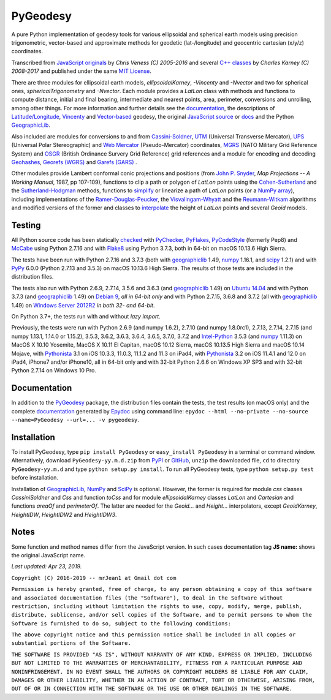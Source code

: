 
=========
PyGeodesy
=========

A pure Python implementation of geodesy tools for various ellipsoidal and
spherical earth models using precision trigonometric, vector-based and
approximate methods for geodetic (lat-/longitude) and geocentric cartesian
(x/y/z) coordinates.

Transcribed from `JavaScript originals`_ by *Chris Veness (C) 2005-2016*
and several `C++ classes`_ by *Charles Karney (C) 2008-2017* and published
under the same `MIT License`_.

There are three modules for ellipsoidal earth models, *ellipsoidalKarney*,
*-Vincenty* and *-Nvector* and two for spherical ones, *sphericalTrigonometry*
and *-Nvector*.  Each module provides a *LatLon* class with methods and
functions to compute distance, initial and final bearing, intermediate
and nearest points, area, perimeter, conversions and unrolling, among
other things.  For more information and further details see the
documentation_, the descriptions of `Latitude/Longitude`_, Vincenty_ and
`Vector-based`_ geodesy, the original `JavaScript source`_ or docs_ and
the Python `GeographicLib`_.

Also included are modules for conversions to and from `Cassini-Soldner`_,
UTM_ (Universal Transverse Mercator), UPS_ (Universal Polar Stereographic)
and `Web Mercator`_ (Pseudo-Mercator) coordinates, MGRS_ (NATO Military
Grid Reference System) and OSGR_ (British Ordinance Survery Grid Reference)
grid references and a module for encoding and decoding Geohashes_,
`Georefs (WGRS)`_ and `Garefs (GARS)`_ .

Other modules provide Lambert conformal conic projections and positions
(from `John P. Snyder`_, *Map Projections -- A Working Manual*, 1987, pp
107-109), functions to clip a path or polygon of *LatLon* points using
the `Cohen-Sutherland`_ and the `Sutherland-Hodgman`_ methods, functions
to simplify_ or linearize a path of *LatLon* points (or a `NumPy array`_),
including implementations of the `Ramer-Douglas-Peucker`_, the
`Visvalingam-Whyatt`_ and the `Reumann-Witkam`_ algorithms and modified
versions of the former and classes to interpolate_ the height of
*LatLon* points and several *Geoid* models.

Testing
=======

All Python source code has been statically checked_ with PyChecker_,
PyFlakes_, PyCodeStyle_ (formerly Pep8) and McCabe_ using Python 2.7.16
and with Flake8_ using Python 3.7.3, both in 64-bit on macOS 10.13.6
High Sierra.

The tests have been run with Python 2.7.16 and 3.7.3 (both with
geographiclib_ 1.49, numpy_ 1.16.1, and scipy_ 1.2.1) and with PyPy_
6.0.0 (Python 2.7.13 and 3.5.3) on macOS 10.13.6 High Sierra.  The
results of those tests are included in the distribution files.

The tests also run with Python 2.6.9, 2.7.14, 3.5.6 and 3.6.3 (and
geographiclib_ 1.49) on `Ubuntu 14.04`_ and with Python 3.7.3 (and
geographiclib_ 1.49) on `Debian 9`_, *all in 64-bit only* and with
Python 2.7.15, 3.6.8 and 3.7.2 (all with geographiclib_ 1.49) on
`Windows Server 2012R2`_ *in both 32- and 64-bit*.

On Python 3.7+, the tests run with and without *lazy import*.

Previously, the tests were run with Python 2.6.9 (and numpy 1.6.2), 2.7.10
(and numpy 1.8.0rc1), 2.7.13, 2.7.14, 2.7.15 (and numpy 1.13.1, 1.14.0 or
1.15.2), 3.5.3, 3.6.2, 3.6.3, 3.6.4, 3.6.5, 3.7.0, 3.7.2 and `Intel-Python`_
3.5.3 (and numpy_ 1.11.3) on MacOS X 10.10 Yosemite, MacOS X 10.11 El
Capitan, macOS 10.12 Sierra, macOS 10.13.5 High Sierra and macOS 10.14
Mojave, with Pythonista_ 3.1 on iOS 10.3.3, 11.0.3, 11.1.2 and 11.3 on
iPad4, with Pythonista_ 3.2 on iOS 11.4.1 and 12.0 on iPad4, iPhone7
and/or iPhone10, all in 64-bit only and with 32-bit Python 2.6.6 on
Windows XP SP3 and with 32-bit Python 2.7.14 on Windows 10 Pro.

Documentation
=============

In addition to the PyGeodesy_ package, the distribution files contain the
tests, the test results (on macOS only) and the complete documentation_
generated by Epydoc_ using command line: ``epydoc --html --no-private
--no-source --name=PyGeodesy --url=... -v pygeodesy``.

Installation
============

To install PyGeodesy, type ``pip install PyGeodesy`` or ``easy_install
PyGeodesy`` in a terminal or command window.  Alternatively, download
``PyGeodesy-yy.m.d.zip`` from PyPI_ or GitHub_, ``unzip`` the downloaded
file, ``cd`` to directory ``PyGeodesy-yy.m.d`` and type ``python setup.py
install``.  To run all PyGeodesy tests, type ``python setup.py test``
before installation.

Installation of `GeographicLib`_, `NumPy`_ and `SciPy`_ is optional.
However, the former is required for module *css* classes *CassiniSoldner*
and *Css* and function *toCss* and for module *ellipsoidalKarney* classes
*LatLon* and *Cartesian* and functions *areaOf* and *perimeterOf*.  The
latter are needed for the *Geoid...* and *Height...* interpolators, except
*GeoidKarney*, *HeightIDW*, *HeightIDW2* and *HeightIDW3*.

Notes
=====

Some function and method names differ from the JavaScript version.  In such
cases documentation tag **JS name:** shows the original JavaScript name.

*Last updated: Apr 23, 2019.*

.. image:: http://Img.Shields.io/pypi/pyversions/PyGeodesy.svg?label=Python
  :target: http://PyPI.org/project/PyGeodesy
.. image:: http://Img.Shields.io/appveyor/ci/mrJean1/PyGeodesy.svg?branch=master&label=AppVeyor
  :target: http://CI.AppVeyor.com/project/mrJean1/PyGeodesy/branch/master
.. image:: http://Img.Shields.io/travis/mrJean1/PyGeodesy.svg?branch=master&label=Travis
  :target: http://Travis-CI.org/mrJean1/PyGeodesy
.. image:: http://API.Cirrus-CI.com/github/mrJean1/PyGeodesy.svg?branch=master&label=Cirrus
  :target: http://Cirrus-CI.com/github/mrJean1/PyGeodesy
.. image:: http://Img.Shields.io/pypi/v/PyGeodesy.svg?label=PyPI
  :target: http://PyPI.org/project/PyGeodesy
.. image:: http://Img.Shields.io/pypi/wheel/PyGeodesy.svg
  :target: http://PyPI.org/project/PyGeodesy/#files
.. image:: http://Img.Shields.io/pypi/l/PyGeodesy.svg
  :target: http://PyPI.org/project/PyGeodesy

.. _C++ classes: http://GeographicLib.SourceForge.io/html/annotated.html
.. _Cassini-Soldner: http://GeographicLib.SourceForge.io/html/classGeographicLib_1_1CassiniSoldner.html
.. _checked: http://GitHub.com/ActiveState/code/tree/master/recipes/Python/546532_PyChecker_postprocessor
.. _Cohen-Sutherland: http://WikiPedia.org/wiki/Cohen-Sutherland_algorithm
.. _Debian 9: http://Cirrus-CI.com/github/mrJean1/PyGeodesy/master
.. _docs: http://www.Movable-Type.co.UK/scripts/geodesy/docs
.. _documentation: http://mrJean1.GitHub.io/PyGeodesy
.. _Epydoc: http://PyPI.org/project/epydoc
.. _Flake8: http://PyPI.org/project/flake8
.. _Garefs (GARS): http://WikiPedia.org/wiki/Global_Area_Reference_System
.. _geographiclib: http://PyPI.org/project/geographiclib
.. _Geohashes: http://www.Movable-Type.co.UK/scripts/geohash.html
.. _Georefs (WGRS): http://WikiPedia.org/wiki/World_Geographic_Reference_System
.. _GitHub: http://GitHub.com/mrJean1/PyGeodesy
.. _Intel-Python: http://software.Intel.com/en-us/distribution-for-python
.. _interpolate: http://docs.SciPy.org/doc/scipy/reference/interpolate.html
.. _JavaScript originals: http://GitHub.com/ChrisVeness/geodesy
.. _JavaScript source: http://GitHub.com/ChrisVeness/geodesy
.. _John P. Snyder: http://pubs.er.USGS.gov/djvu/PP/PP_1395.pdf
.. _Latitude/Longitude: http://www.Movable-Type.co.UK/scripts/latlong.html
.. _McCabe: http://PyPI.org/project/mccabe
.. _MGRS: http://www.Movable-Type.co.UK/scripts/latlong-utm-mgrs.html
.. _MIT License: http://OpenSource.org/licenses/MIT
.. _numpy: http://PyPI.org/project/numpy
.. _NumPy array: http://docs.SciPy.org/doc/numpy/reference/generated/numpy.array.html
.. _OSGR: http://www.Movable-Type.co.UK/scripts/latlong-os-gridref.html
.. _PyChecker: http://PyPI.org/project/pychecker
.. _PyCodeStyle: http://PyPI.org/project/pycodestyle
.. _PyFlakes: http://PyPI.org/project/pyflakes
.. _PyGeodesy: http://PyPI.org/project/PyGeodesy
.. _PyPI: http://PyPI.org/project/PyGeodesy
.. _PyPy: http://PyPy.org
.. _Pythonista: http://OMZ-Software.com/pythonista
.. _Ramer-Douglas-Peucker: http://WikiPedia.org/wiki/Ramer-Douglas-Peucker_algorithm
.. _Reumann-Witkam: http://psimpl.SourceForge.net/reumann-witkam.html
.. _SciPy: http://SciPy.org
.. _simplify: http://Bost.Ocks.org/mike/simplify
.. _Sutherland-Hodgman: http://WikiPedia.org/wiki/Sutherland-Hodgman_algorithm
.. _Ubuntu 14.04: http://Travis-CI.org/mrJean1/PyGeodesy
.. _UPS: http://WikiPedia.org/wiki/Universal_polar_stereographic_coordinate_system
.. _UTM: http://www.Movable-Type.co.UK/scripts/latlong-utm-mgrs.html
.. _Vector-based: http://www.Movable-Type.co.UK/scripts/latlong-vectors.html
.. _Vincenty: http://www.Movable-Type.co.UK/scripts/latlong-vincenty.html
.. _Visvalingam-Whyatt: http://hydra.Hull.ac.UK/resources/hull:8338
.. _Web Mercator: http://WikiPedia.org/wiki/Web_Mercator
.. _Windows Server 2012R2: http://CI.AppVeyor.com/project/mrJean1/pygeodesy

``Copyright (C) 2016-2019 -- mrJean1 at Gmail dot com``

``Permission is hereby granted, free of charge, to any person obtaining a
copy of this software and associated documentation files (the "Software"),
to deal in the Software without restriction, including without limitation
the rights to use, copy, modify, merge, publish, distribute, sublicense,
and/or sell copies of the Software, and to permit persons to whom the
Software is furnished to do so, subject to the following conditions:``

``The above copyright notice and this permission notice shall be included
in all copies or substantial portions of the Software.``

``THE SOFTWARE IS PROVIDED "AS IS", WITHOUT WARRANTY OF ANY KIND, EXPRESS
OR IMPLIED, INCLUDING BUT NOT LIMITED TO THE WARRANTIES OF MERCHANTABILITY,
FITNESS FOR A PARTICULAR PURPOSE AND NONINFRINGEMENT. IN NO EVENT SHALL
THE AUTHORS OR COPYRIGHT HOLDERS BE LIABLE FOR ANY CLAIM, DAMAGES OR
OTHER LIABILITY, WHETHER IN AN ACTION OF CONTRACT, TORT OR OTHERWISE,
ARISING FROM, OUT OF OR IN CONNECTION WITH THE SOFTWARE OR THE USE OR
OTHER DEALINGS IN THE SOFTWARE.``
